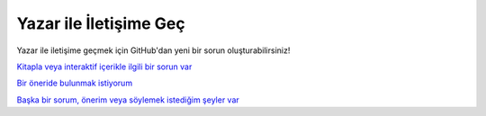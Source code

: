 Yazar ile İletişime Geç
=======================

Yazar ile iletişime geçmek için GitHub'dan yeni bir sorun oluşturabilirsiniz!

`Kitapla veya interaktif içerikle ilgili bir sorun var <https://forum.generic-mapping-tools.org/>`_
  
`Bir öneride bulunmak istiyorum <https://forum.generic-mapping-tools.org/>`_
  
`Başka bir sorum, önerim veya söylemek istediğim şeyler var <https://forum.generic-mapping-tools.org/>`_